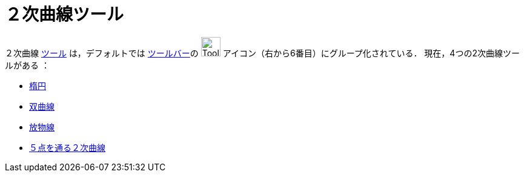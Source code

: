 = ２次曲線ツール
:page-en: tools/Conic_Section_Tools
ifdef::env-github[:imagesdir: /ja/modules/ROOT/assets/images]

２次曲線 xref:/ツール.adoc[ツール] は，デフォルトでは xref:/ツールバー.adoc[ツールバー]の image:Tool_Ellipse.gif[ToolEllipse.gif,width=32,height=32] アイコン（右から6番目）にグループ化されている． 現在，4つの2次曲線ツールがある ：

* xref:/tools/楕円.adoc[楕円]
* xref:/tools/双曲線.adoc[双曲線]
* xref:/tools/放物線.adoc[放物線]
* xref:/tools/５点を通る２次曲線.adoc[５点を通る２次曲線]
